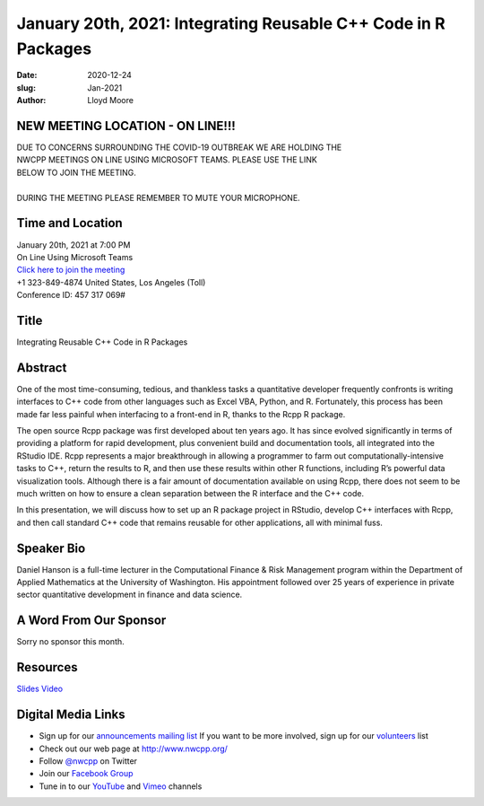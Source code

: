 January 20th, 2021: Integrating Reusable C++ Code in R Packages
#############################################################################

:date: 2020-12-24
:slug: Jan-2021
:author: Lloyd Moore

NEW MEETING LOCATION - ON LINE!!!
~~~~~~~~~~~~~~~~~~~~~~~~~~~~~~~~~
| DUE TO CONCERNS SURROUNDING THE COVID-19 OUTBREAK WE ARE HOLDING THE
| NWCPP MEETINGS ON LINE USING MICROSOFT TEAMS. PLEASE USE THE LINK
| BELOW TO JOIN THE MEETING.
|
| DURING THE MEETING PLEASE REMEMBER TO MUTE YOUR MICROPHONE.


Time and Location
~~~~~~~~~~~~~~~~~
| January 20th, 2021 at 7:00 PM
| On Line Using Microsoft Teams
| `Click here to join the meeting <https://teams.microsoft.com/l/meetup-join/19%3ameeting_ODlhMDJlNGMtMGZmNi00MDJiLWIzZTYtNTQzMTViMDViYzY4%40thread.v2/0?context=%7b%22Tid%22%3a%2272f988bf-86f1-41af-91ab-2d7cd011db47%22%2c%22Oid%22%3a%221f061217-57cb-47e1-90bd-586015d9c2ff%22%7d>`_
| +1 323-849-4874   United States, Los Angeles (Toll)
| Conference ID: 457 317 069#

Title
~~~~~
Integrating Reusable C++ Code in R Packages

Abstract
~~~~~~~~~
One of the most time-consuming, tedious, and thankless tasks a quantitative developer frequently confronts is writing interfaces to C++ code from other languages such as Excel VBA, Python, and R. Fortunately, this process has been made far less painful when interfacing to a front-end in R, thanks to the Rcpp R package.

The open source Rcpp package was first developed about ten years ago. It has since evolved significantly in terms of providing a platform for rapid development, plus convenient build and documentation tools, all integrated into the RStudio IDE.  Rcpp represents a major breakthrough in allowing a programmer to farm out computationally-intensive tasks to C++, return the results to R, and then use these results within other R functions, including R’s powerful data visualization tools. Although there is a fair amount of documentation available on using Rcpp, there does not seem to be much written on how to ensure a clean separation between the R interface and the C++ code.

In this presentation, we will discuss how to set up an R package project in RStudio, develop C++ interfaces with Rcpp, and then call standard C++ code that remains reusable for other applications, all with minimal fuss.

Speaker Bio
~~~~~~~~~~~
Daniel Hanson is a full-time lecturer in the Computational Finance & Risk Management program within the Department of Applied Mathematics at the University of Washington. His appointment followed over 25 years of experience in private sector quantitative development in finance and data science.

A Word From Our Sponsor
~~~~~~~~~~~~~~~~~~~~~~~
Sorry no sponsor this month.

Resources
~~~~~~~~~
`Slides </talks/2021/NWCPP_Rcpp_R_Packages.pdf>`_
`Video <https://youtu.be/xNqhjeFSR1k>`_

Digital Media Links
~~~~~~~~~~~~~~~~~~~
* Sign up for our `announcements mailing list <http://groups.google.com/group/NwcppAnnounce>`_ If you want to be more involved, sign up for our `volunteers <http://groups.google.com/group/nwcpp-volunteers>`_ list
* Check out our web page at http://www.nwcpp.org/
* Follow `@nwcpp <http://twitter.com/nwcpp>`_ on Twitter
* Join our `Facebook Group <https://www.facebook.com/groups/344125680930/>`_
* Tune in to our `YouTube <http://www.youtube.com/user/NWCPP>`_ and `Vimeo <https://vimeo.com/nwcpp>`_ channels

